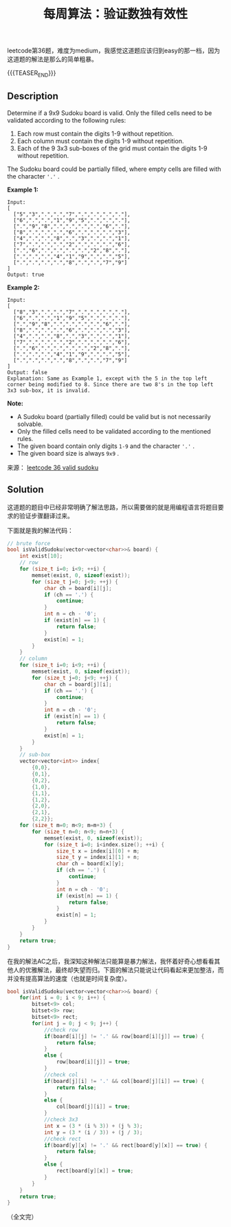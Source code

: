 #+BEGIN_COMMENT
.. title: 每周算法：验证数独有效性
.. slug: algorithm-weekly-valid-sudoku
.. date: 2018-11-02 10:09:34 UTC+08:00
.. tags: leetcode, algorithm
.. category: algorithm
.. link: https://leetcode.com/problems/valid-sudoku/description/
.. description:
.. type: text
#+END_COMMENT

#+TITLE: 每周算法：验证数独有效性

leetcode第36题，难度为medium，我感觉这道题应该归到easy的那一档，因为这道题的解法是那么的简单粗暴。

{{{TEASER_END}}}

** Description
Determine if a 9x9 Sudoku board is valid. Only the filled cells need to be validated according to the following rules:

1. Each row must contain the digits 1-9 without repetition.
2. Each column must contain the digits 1-9 without repetition.
3. Each of the 9 3x3 sub-boxes of the grid must contain the digits 1-9 without repetition.

The Sudoku board could be partially filled, where empty cells are filled with the character ='.'= .

*Example 1:*
#+BEGIN_EXAMPLE
Input:
[
  ["5","3",".",".","7",".",".",".","."],
  ["6",".",".","1","9","5",".",".","."],
  [".","9","8",".",".",".",".","6","."],
  ["8",".",".",".","6",".",".",".","3"],
  ["4",".",".","8",".","3",".",".","1"],
  ["7",".",".",".","2",".",".",".","6"],
  [".","6",".",".",".",".","2","8","."],
  [".",".",".","4","1","9",".",".","5"],
  [".",".",".",".","8",".",".","7","9"]
]
Output: true
#+END_EXAMPLE

*Example 2:*
#+BEGIN_EXAMPLE
Input:
[
  ["8","3",".",".","7",".",".",".","."],
  ["6",".",".","1","9","5",".",".","."],
  [".","9","8",".",".",".",".","6","."],
  ["8",".",".",".","6",".",".",".","3"],
  ["4",".",".","8",".","3",".",".","1"],
  ["7",".",".",".","2",".",".",".","6"],
  [".","6",".",".",".",".","2","8","."],
  [".",".",".","4","1","9",".",".","5"],
  [".",".",".",".","8",".",".","7","9"]
]
Output: false
Explanation: Same as Example 1, except with the 5 in the top left corner being modified to 8. Since there are two 8's in the top left 3x3 sub-box, it is invalid.
#+END_EXAMPLE

*Note:*
- A Sudoku board (partially filled) could be valid but is not necessarily solvable.
- Only the filled cells need to be validated according to the mentioned rules.
- The given board contain only digits =1-9= and the character ='.'= .
- The given board size is always =9x9= .

来源： [[https://leetcode.com/problems/valid-sudoku/description/][leetcode 36 valid sudoku]]

** Solution
这道题的题目中已经非常明确了解法思路，所以需要做的就是用编程语言将题目要求的验证步骤翻译过来。

下面就是我的解法代码：
#+BEGIN_SRC cpp
// brute force
bool isValidSudoku(vector<vector<char>>& board) {
    int exist[10];
    // row
    for (size_t i=0; i<9; ++i) {
        memset(exist, 0, sizeof(exist));
        for (size_t j=0; j<9; ++j) {
            char ch = board[i][j];
            if (ch == '.') {
                continue;
            }
            int n = ch - '0';
            if (exist[n] == 1) {
                return false;
            }
            exist[n] = 1;
        }
    }
    // column
    for (size_t i=0; i<9; ++i) {
        memset(exist, 0, sizeof(exist));
        for (size_t j=0; j<9; ++j) {
            char ch = board[j][i];
            if (ch == '.') {
                continue;
            }
            int n = ch - '0';
            if (exist[n] == 1) {
                return false;
            }
            exist[n] = 1;
        }
    }
    // sub-box
    vector<vector<int>> index{
        {0,0},
        {0,1},
        {0,2},
        {1,0},
        {1,1},
        {1,2},
        {2,0},
        {2,1},
        {2,2}};
    for (size_t m=0; m<9; m=m+3) {
        for (size_t n=0; n<9; n=n+3) {
            memset(exist, 0, sizeof(exist));
            for (size_t i=0; i<index.size(); ++i) {
                size_t x = index[i][0] + m;
                size_t y = index[i][1] + n;
                char ch = board[x][y];
                if (ch == '.') {
                    continue;
                }
                int n = ch - '0';
                if (exist[n] == 1) {
                    return false;
                }
                exist[n] = 1;
            }
        }
    }
    return true;
}
#+END_SRC

在我的解法AC之后，我深知这种解法只能算是暴力解法，我怀着好奇心想看看其他人的优雅解法，最终却失望而归。下面的解法只能说让代码看起来更加整洁，而并没有提高算法的速度（也就是时间复杂度）。

#+BEGIN_SRC cpp
bool isValidSudoku(vector<vector<char>>& board) {
    for(int i = 0; i < 9; i++) {
        bitset<9> col;
        bitset<9> row;
        bitset<9> rect;
        for(int j = 0; j < 9; j++) {
            //check row
            if(board[i][j] != '.' && row[board[i][j]] == true) {
                return false;
            }
            else {
                row[board[i][j]] = true;
            }
            //check col
            if(board[j][i] != '.' && col[board[j][i]] == true) {
                return false;
            }
            else {
                col[board[j][i]] = true;
            }
            //check 3x3
            int x = (3 * (i % 3)) + (j % 3);
            int y = (3 * (i / 3)) + (j / 3);
            //check rect
            if(board[y][x] != '.' && rect[board[y][x]] == true) {
                return false;
            }
            else {
                rect[board[y][x]] = true;
            }
        }
    }
    return true;
}
#+END_SRC

（全文完）
